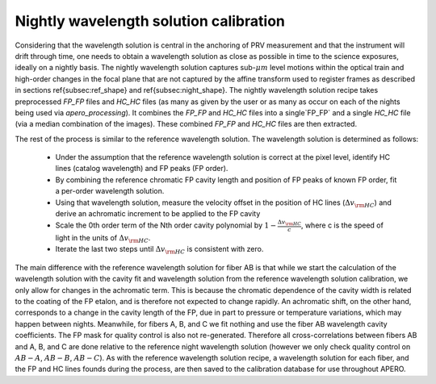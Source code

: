 =========================================
Nightly wavelength solution calibration
=========================================

Considering that the wavelength solution is central in the anchoring of PRV measurement and that the instrument will
drift through time, one needs to obtain a wavelength solution as close as possible in time to the science exposures,
ideally on a nightly basis. The nightly wavelength solution captures sub-:math:`\mu m` level motions within the
optical train and high-order changes in the focal plane that are not captured by the affine transform used to
register frames as described in sections \ref{subsec:ref_shape} and \ref{subsec:night_shape}. The nightly wavelength
solution recipe takes preprocessed `FP_FP` files and `HC_HC` files (as many as given by the user or as many as occur on
each of the nights being used via `apero_processing`). It combines the `FP_FP` and  `HC_HC` files into a single`FP_FP`
and a single `HC_HC` file (via a median combination of the images). These combined `FP_FP` and `HC_HC` files are then
extracted.

The rest of the process is similar to the reference wavelength solution. The wavelength solution is determined as
follows:

    - Under the assumption that the reference wavelength solution is correct at the pixel level, identify HC lines
      (catalog wavelength) and FP peaks (FP order).
    - By combining the reference chromatic FP cavity length and position of FP peaks of known FP order,  fit a
      per-order wavelength solution.
    - Using that wavelength solution, measure the velocity offset in the position of HC lines
      (:math:`\Delta v_{\rm HC}`) and derive an achromatic increment to be applied to the FP cavity
    - Scale the 0th order term of the Nth order cavity polynomial by :math:`1-\frac{\Delta v_{\rm HC}}{c}`, where c
      is the speed of light in the units of :math:`\Delta v_{\rm HC}`.
    - Iterate the last two steps until :math:`\Delta v_{\rm HC}` is consistent with zero.

The main difference with the reference wavelength solution for fiber AB is that while we start the calculation of the
wavelength solution with the cavity fit and wavelength solution from the reference wavelength solution calibration,
we only allow for changes in the achromatic term. This is because the chromatic dependence of the cavity width is
related to the coating of the FP etalon, and is therefore not expected to change rapidly. An achromatic shift, on the
other hand, corresponds to a change in the cavity length of the FP, due in part to pressure or temperature variations,
which may happen between nights. Meanwhile, for fibers A, B, and C we fit nothing and use the fiber AB wavelength
cavity coefficients. The FP mask for quality control is also not re-generated. Therefore all cross-correlations
between fibers AB and A, B, and C are done relative to the reference night wavelength solution (however we only check
quality control on :math:`AB-A`, :math:`AB-B`, :math:`AB-C`). As with the reference wavelength solution recipe, a
wavelength solution for each fiber, and the FP and HC lines founds during the process, are then saved to the
calibration database for use throughout APERO.